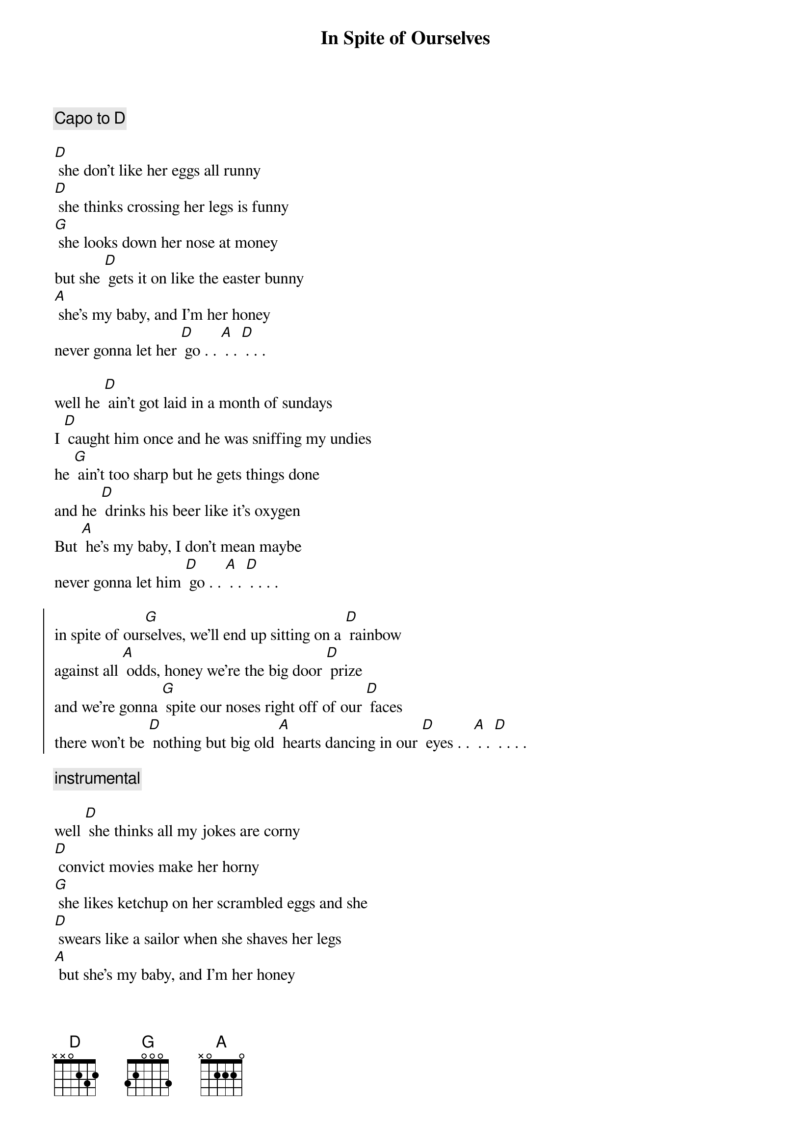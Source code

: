 {title: In Spite of Ourselves}

{comment: Capo to D}

[D] she don't like her eggs all runny
[D] she thinks crossing her legs is funny
[G] she looks down her nose at money
but she [D] gets it on like the easter bunny
[A] she's my baby, and I'm her honey
never gonna let her [D] go . . [A] . . [D] . . . 

well he [D] ain't got laid in a month of sundays
I [D] caught him once and he was sniffing my undies
he [G] ain't too sharp but he gets things done
and he [D] drinks his beer like it's oxygen
But [A] he's my baby, I don't mean maybe
never gonna let him [D] go . . [A] . . [D] . . . . 

{soc}
in spite of our[G]selves, we'll end up sitting on a [D] rainbow
against all [A] odds, honey we're the big door [D] prize 
and we're gonna [G] spite our noses right off of our [D] faces
there won't be [D] nothing but big old [A] hearts dancing in our [D] eyes . . [A] . . [D] . . . . 
{eoc}

{comment: instrumental}

well [D] she thinks all my jokes are corny
[D] convict movies make her horny
[G] she likes ketchup on her scrambled eggs and she
[D] swears like a sailor when she shaves her legs
[A] but she's my baby, and I'm her honey
never gonna let her [D] go . . [A] . . [D] . .  . . 

yeah he's [D] got more balls than a big brass monkey
a [D] wacked out weirdo and a lovebug junkie
[G] sly as a fox, and crazy as a loon
[D] payday comes and he's a howlin at the moon
[A] but he's my baby, and I'm his honey
never gonna let him [D] go . . [A] . . [D] . . . . 

{soc}
in spite of our[G]selves, we'll end up sitting on a [D] rainbow
against all [A] odds, honey we're the big door [D] prize 
and we're gonna [G] spite our noses right off of our [D] faces
there won't be [D] nothing but big old [A] hearts dancing in our [D] eyes . . [A] . . [D] . . . . 
{comment: slow to ending}
there won't be [D] nothing but big old [A] hearts dancing in our [D] eyes . . [A] . . [D] . [A]. [D] . 
{eoc}

